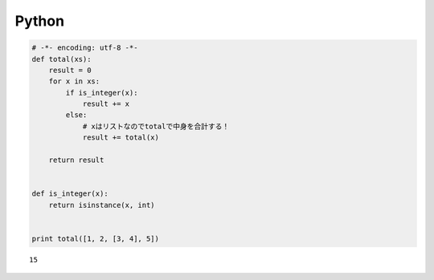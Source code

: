 

Python
------

.. code-block:: python

  # -*- encoding: utf-8 -*-
  def total(xs):
      result = 0
      for x in xs:
          if is_integer(x):
              result += x
          else:
              # xはリストなのでtotalで中身を合計する！
              result += total(x)
  
      return result
  
  
  def is_integer(x):
      return isinstance(x, int)
  
  
  print total([1, 2, [3, 4], 5])


::

  15

